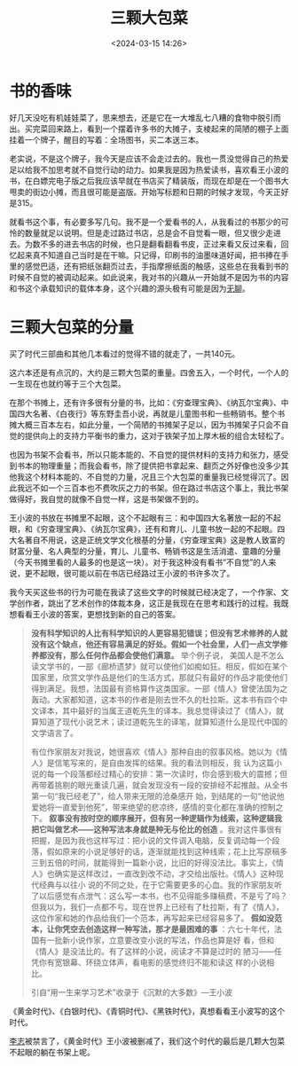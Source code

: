 #+title: 三颗大包菜
#+date: <2024-03-15 14:26>
#+description: 我今天买这些书的行为可能在我读了这些文字的时候就已经决定了，一个作家、文学创作者，跳出了艺术创作的体裁本身，这正是我现在在思考和践行的过程。我既想看看王小波的答案，更想找到新的自己的答案。
#+filetags: Essay

#+attr_html: :alt  :class img ：height 50% :width 50%
[[https://s2.loli.net/2024/03/15/bUw5MqRz639pIHs.jpg]]

* 书的香味

好几天没吃有机娃娃菜了，思来想去，还是它在一大堆乱七八糟的食物中脱引而出。买完菜回来路上，看到一个摆着许多书的大摊子，支棱起来的简陋的棚子上面挂着一个牌子，醒目的写着：全场图书，买二本送三本。

老实说，不是这个牌子，我今天是应该不会走过去的。我也一贯没觉得自己的热爱足以给我不加思考就不自觉行动的动力。如果我是因为热爱读书，喜欢看王小波的书，在白嫖完电子版之后我应该早就在书店买了精装版，而现在却是在一个图书大甩卖的街边小摊，而且很可能是盗版。开始写标题和日期的时候才发现，今天正好是315。

就看书这个事，有必要多写几句。我不是一个爱看书的人，从我看过的书那少的可怜的数量就足以说明。但是走过路过书店，总是会不自觉看一眼，但又很少走进去。为数不多的进去书店的时候，也只是翻看翻看书皮，正过来看又反过来看，回忆起来真不知道自己当时是在干嘛。只记得，印刷书的油墨味道好闻，把书捧在手里的感觉巴适，还有把纸张翻页过去，手指摩擦纸面的触感，这些总在我看到书的时候不自觉的被调动起来。如此说来，我对书的兴趣从一开始就不是因为书的内容和书这个承载知识的载体本身，这个兴趣的源头极有可能是因为[[https://www.vandee.art/posts/2022-11-24-undefined/][无聊]]。

* 三颗大包菜的分量

买了时代三部曲和其他几本看过的觉得不错的就走了，一共140元。

这六本还是有点沉的，大约是三颗大包菜的重量。四舍五入，一个时代，一个人的一生现在也就约等于三个大包菜。

在那个书摊上，还有许多很有分量的书，比如：《穷查理宝典》、《纳瓦尔宝典》、中国四大名著、《白夜行》等东野圭吾小说，再就是儿童图书和一些畅销书。整个书摊大概三百本左右，如此分量，一个简陋的书摊架子足以，因为书摊架子只会不自觉的提供向上的支持力平衡书的重力，这对于铁架子加上厚木板的组合太轻松了。

也因为书架不会看书，所以只能本能的、不自觉的提供材料的支持力和张力，感受到书本的物理重量；而我会看书，除了提供把书拿起来、翻页之外好像也没多少其他我这个材料本能的、不自觉的力量，况且三个大包菜的重量我已经觉得沉了。因此我远不如一个三百本也不费吹灰之力的书架。但在路过书店这个事上，我比书架做得好，我自觉的就像不自觉一样，这是书架做不到的。

王小波的书放在书摊里不起眼，这个不起眼有三：和中国四大名著放一起的不起眼，和《穷查理宝典》、《纳瓦尔宝典》，还有和育儿、儿童书放一起的不起眼。四大名著自不用说，这是正统文学文化根基的分量，《穷查理宝典》这是教人致富的财富分量、名人典型的分量，育儿、儿童书、畅销书这是生活消遣、童趣的分量（今天书摊里看的人最多的也是这一块）。对于我这种没有看书“不自觉”的人来说，更不起眼，很可能以前在书店已经路过王小波的书许多次了。

我今天买这些书的行为可能在我读了这些文字的时候就已经决定了，一个作家、文学创作者，跳出了艺术创作的体裁本身，这正是我现在在思考和践行的过程。我既想看看王小波的答案，更想找到新的自己的答案。
#+begin_quote
*没有科学知识的人比有科学知识的人更容易犯错误；但没有艺术修养的人就没有这个缺点，他还有容易满足的好处。假如一个社会里，人们一点文学修养都没有，那么任何作品都会使他们满意。* 举个例子说， 美国人是不怎么读文学书的，一部《廊桥遗梦》就可以使他们如痴如狂。相反，假如在某个国家里，欣赏文学作品是他们的生活方式，那就只有最好的作品才能使他们得到满足。我想，法国最有资格算作这类国家。一部《情人》曾使法国为之轰动。大家都知道，这本书的作者是刚去世不久的杜拉斯。这本书有四个中文译本，其中最好的当属王道乾先生的译本。我总觉得读过了《情人》，就算知道了现代小说艺术；读过道乾先生的译笔，就算知道什么是现代中国的文学语言了。

有位作家朋友对我说，她很喜欢《情人》那种自由的叙事风格。她以为《情人》是信笔写来的，是自由发挥的结果。我的看法则相反，我 认为这篇小说的每一个段落都经过精心的安排：第一次读时，你会感到极大的震撼；但再带着挑剔的眼光重读几遍，就会发现没有一段的安排经不起推敲。从全书第一句“我已经老了”，给人带来无限的沧桑感开 始，到结尾的一句“他说他爱她将一直爱到他死”，带来绝望的悲凉终，感情的变化都在准确的控制之下。 *叙事没有按时空的顺序展开，但有另一种逻辑作为线索，这种逻辑我把它叫做艺术——这种写法本身就是种无与伦比的创造* 。我对这件事很有把握，是因为我也这样写过：把小说的文件调入电脑，反复调动每一个段落，假如原来的小说足够好的话，逐渐就能找到这种线索；花上比写原稿多三到五倍的时间，就能得到一篇新小说，比旧的好得没法比。事实上，《情人》也确实是这样改过，一直改到改不动，才交给出版社。《情人》这种现代经典与以往小 说的不同之处，在于它需要更多的心血。我的作家朋友听了以后感觉有点泄气：这么写一本书，也不见得能多赚稿费，不是亏了吗？但我以为，我们一点都不亏。现在世界上已经有了杜拉斯，有了《情人》，这位作家和她的作品给我们一个范本，再写起来已经容易多了。 *假如没范本，让你凭空去创造这样一种写法，那才是最困难的事* ：六七十年代，法国有一批新小说作家，立意要改变小说的写法，作品也算是好 看，但和《情人》是没法比的。有了这样的小说，阅读才不算是过时的 陋习——任凭你有宽银幕、环绕立体声，看电影的感觉终归不能和读这 样的小说相比。

引自“用一生来学习艺术”收录于《沉默的大多数》—王小波
#+end_quote

《黄金时代》、《白银时代》、《青铜时代》、《黑铁时代》，真想看看王小波写的这个时代。

[[https://lizhi.turkyden.com][李志]]被禁言了，《黄金时代》王小波被删减了，我们这个时代的最后是几颗大包菜不起眼的躺在书架上呢。

#+attr_html: :alt  :class img ：height 50% :width 50%
[[https://s2.loli.net/2024/03/15/yIuJ2pEOVnZ1MA7.jpg]]

